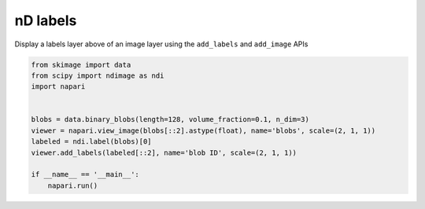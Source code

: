 
.. DO NOT EDIT.
.. THIS FILE WAS AUTOMATICALLY GENERATED BY SPHINX-GALLERY.
.. TO MAKE CHANGES, EDIT THE SOURCE PYTHON FILE:
.. "gallery/nD_labels.py"
.. LINE NUMBERS ARE GIVEN BELOW.

.. only:: html

    .. note::
        :class: sphx-glr-download-link-note

        Click :ref:`here <sphx_glr_download_gallery_nD_labels.py>`
        to download the full example code

.. rst-class:: sphx-glr-example-title

.. _sphx_glr_gallery_nD_labels.py:


nD labels
=========

Display a labels layer above of an image layer using the ``add_labels`` and
``add_image`` APIs

.. tags:: visualization-nD

.. GENERATED FROM PYTHON SOURCE LINES 10-23



.. image-sg:: /gallery/images/sphx_glr_nD_labels_001.png
   :alt: nD labels
   :srcset: /gallery/images/sphx_glr_nD_labels_001.png
   :class: sphx-glr-single-img





.. code-block:: default


    from skimage import data
    from scipy import ndimage as ndi
    import napari


    blobs = data.binary_blobs(length=128, volume_fraction=0.1, n_dim=3)
    viewer = napari.view_image(blobs[::2].astype(float), name='blobs', scale=(2, 1, 1))
    labeled = ndi.label(blobs)[0]
    viewer.add_labels(labeled[::2], name='blob ID', scale=(2, 1, 1))

    if __name__ == '__main__':
        napari.run()


.. _sphx_glr_download_gallery_nD_labels.py:

.. only:: html

  .. container:: sphx-glr-footer sphx-glr-footer-example


    .. container:: sphx-glr-download sphx-glr-download-python

      :download:`Download Python source code: nD_labels.py <nD_labels.py>`

    .. container:: sphx-glr-download sphx-glr-download-jupyter

      :download:`Download Jupyter notebook: nD_labels.ipynb <nD_labels.ipynb>`


.. only:: html

 .. rst-class:: sphx-glr-signature

    `Gallery generated by Sphinx-Gallery <https://sphinx-gallery.github.io>`_
